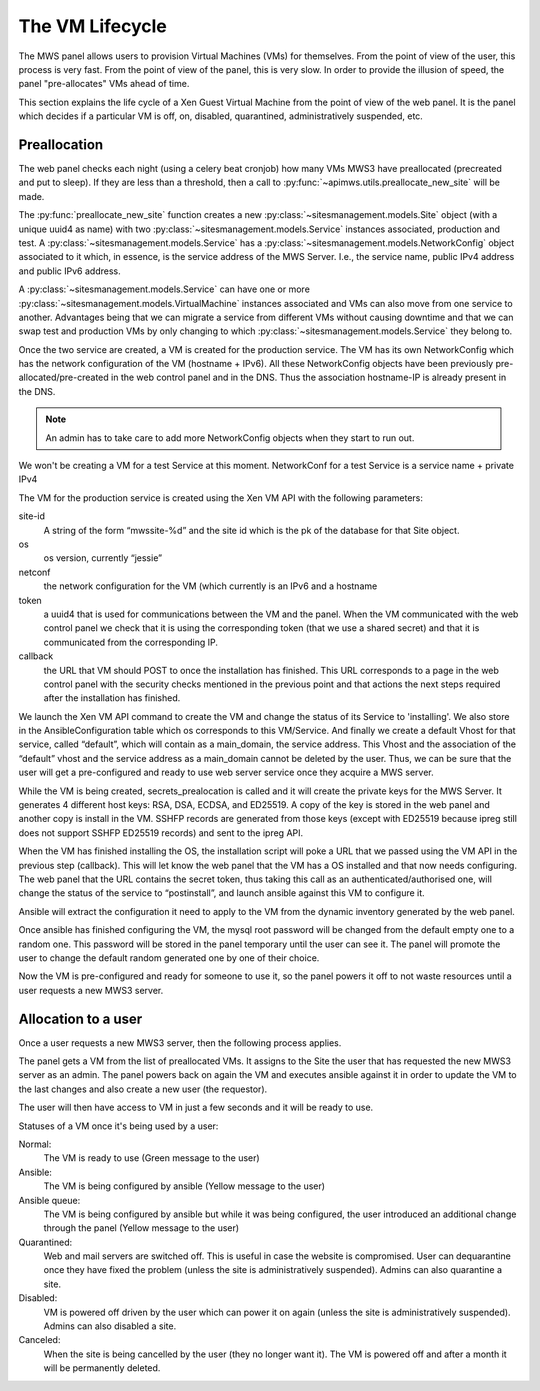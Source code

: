 The VM Lifecycle
================

The MWS panel allows users to provision Virtual Machines (VMs) for themselves.
From the point of view of the user, this process is very fast. From the point of
view of the panel, this is very slow. In order to provide the illusion of speed,
the panel "pre-allocates" VMs ahead of time.

This section explains the life cycle of a Xen Guest Virtual Machine from
the point of view of the web panel. It is the panel which decides if a
particular VM is off, on, disabled, quarantined, administratively suspended,
etc.

Preallocation
-------------

The web panel checks each night (using a celery beat cronjob) how many VMs MWS3
have preallocated (precreated and put to sleep). If they are less than a
threshold, then a call to :py:func:`~apimws.utils.preallocate_new_site` will be
made.

The :py:func:`preallocate_new_site` function creates a new
:py:class:`~sitesmanagement.models.Site` object (with a unique uuid4 as name)
with two :py:class:`~sitesmanagement.models.Service` instances associated,
production and test. A :py:class:`~sitesmanagement.models.Service` has a
:py:class:`~sitesmanagement.models.NetworkConfig` object associated to it which,
in essence, is the service address of the MWS Server. I.e., the service name,
public IPv4 address and public IPv6 address.

A :py:class:`~sitesmanagement.models.Service` can have one or more
:py:class:`~sitesmanagement.models.VirtualMachine` instances associated and VMs
can also move from one service to another. Advantages being that we can migrate
a service from different VMs without causing downtime and that we can swap test
and production VMs by only changing to which
:py:class:`~sitesmanagement.models.Service` they belong to.

Once the two service are created, a VM is created for the production service.
The VM has its own NetworkConfig which has the network configuration of the VM
(hostname + IPv6). All these NetworkConfig objects have been previously
pre-allocated/pre-created in the web control panel and in the DNS. Thus the
association hostname-IP is already present in the DNS.

.. note::

    An admin has to take care to add more NetworkConfig objects when they
    start to run out.

We won't be creating a VM for a test Service at this moment.  NetworkConf for a
test Service is a service name + private IPv4

The VM for the production service is created using the Xen VM API with the
following parameters:

site-id
    A string of the form “mwssite-%d” and the site id which is the pk of the
    database for that Site object.
os
    os version, currently “jessie”
netconf
    the network configuration for the VM (which currently is an IPv6 and a
    hostname
token
    a uuid4 that is used for communications between the VM and the panel. When
    the VM communicated with the web control panel we check that it is using the
    corresponding token (that we use a shared secret) and that it is
    communicated from the corresponding IP.
callback
    the URL that VM should POST to once the installation has finished. This URL
    corresponds to a page in the web control panel with the security checks
    mentioned in the previous point and that actions the next steps required
    after the installation has finished.

We launch the Xen VM API command to create the VM and change the status of its
Service to 'installing'. We also store in the AnsibleConfiguration table which
os corresponds to this VM/Service.  And finally we create a default Vhost for
that service, called “default”, which will contain as a main\_domain, the
service address.  This Vhost and the association of the “default” vhost and the
service address as a main\_domain cannot be deleted by the user. Thus, we can be
sure that the user will get a pre-configured and ready to use web server service
once they acquire a MWS server.

While the VM is being created, secrets\_prealocation is called and it will
create the private keys for the MWS Server. It generates 4 different host keys:
RSA, DSA, ECDSA, and ED25519. A copy of the key is stored in the web panel and
another copy is install in the VM.  SSHFP records are generated from those keys
(except with ED25519 because ipreg still does not support SSHFP ED25519 records)
and sent to the ipreg API.

When the VM has finished installing the OS, the installation script will poke a
URL that we passed using the VM API in the previous step (callback). This will
let know the web panel that the VM has a OS installed and that now needs
configuring. The web panel that the URL contains the secret token, thus taking
this call as an authenticated/authorised one, will change the status of the
service to “postinstall”, and launch ansible against this VM to configure it.

Ansible will extract the configuration it need to apply to the VM from the
dynamic inventory generated by the web panel.

Once ansible has finished configuring the VM, the mysql root password will be
changed from the default empty one to a random one. This password will be stored
in the panel temporary until the user can see it. The panel will promote the
user to change the default random generated one by one of their choice.

Now the VM is pre-configured and ready for someone to use it, so the panel
powers it off to not waste resources until a user requests a new MWS3 server.

Allocation to a user
--------------------

Once a user requests a new MWS3 server, then the following process
applies.

The panel gets a VM from the list of preallocated VMs. It assigns to the Site
the user that has requested the new MWS3 server as an admin.  The panel powers
back on again the VM and executes ansible against it in order to update the VM
to the last changes and also create a new user (the requestor).

The user will then have access to VM in just a few seconds and it will be ready
to use.

Statuses of a VM once it's being used by a user:

Normal:
    The VM is ready to use (Green message to the user)
Ansible:
    The VM is being configured by ansible (Yellow message to the user)
Ansible queue:
    The VM is being configured by ansible but while it was being configured, the
    user introduced an additional change through the panel (Yellow message to
    the user)
Quarantined:
    Web and mail servers are switched off. This is useful in case the website is
    compromised. User can dequarantine once they have fixed the problem (unless
    the site is administratively suspended).  Admins can also quarantine a site.
Disabled:
    VM is powered off driven by the user which can power it on again (unless the
    site is administratively suspended). Admins can also disabled a site.
Canceled:
    When the site is being cancelled by the user (they no longer want it). The
    VM is powered off and after a month it will be permanently deleted.
